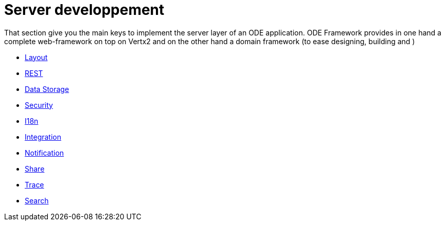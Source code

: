 # Server developpement

That section give you the main keys to implement the server layer of an ODE application. 
ODE Framework provides in one hand a complete web-framework on top on Vertx2 
and on the other hand a domain framework (to ease designing, building and )     


* link:developpement/server/layout.adoc[Layout]
* link:developpement/server/rest.adoc[REST]
* link:developpement/server/data-storage.adoc[Data Storage]
* link:developpement/server/security.adoc[Security]
* link:developpement/server/i18n.adoc[I18n]
* link:developpement/server/integration.adoc[Integration]
* link:developpement/server/notification.adoc[Notification]
* link:developpement/server/share.adoc[Share]
* link:developpement/server/trace.adoc[Trace]
* link:developpement/server/search.adoc[Search]

